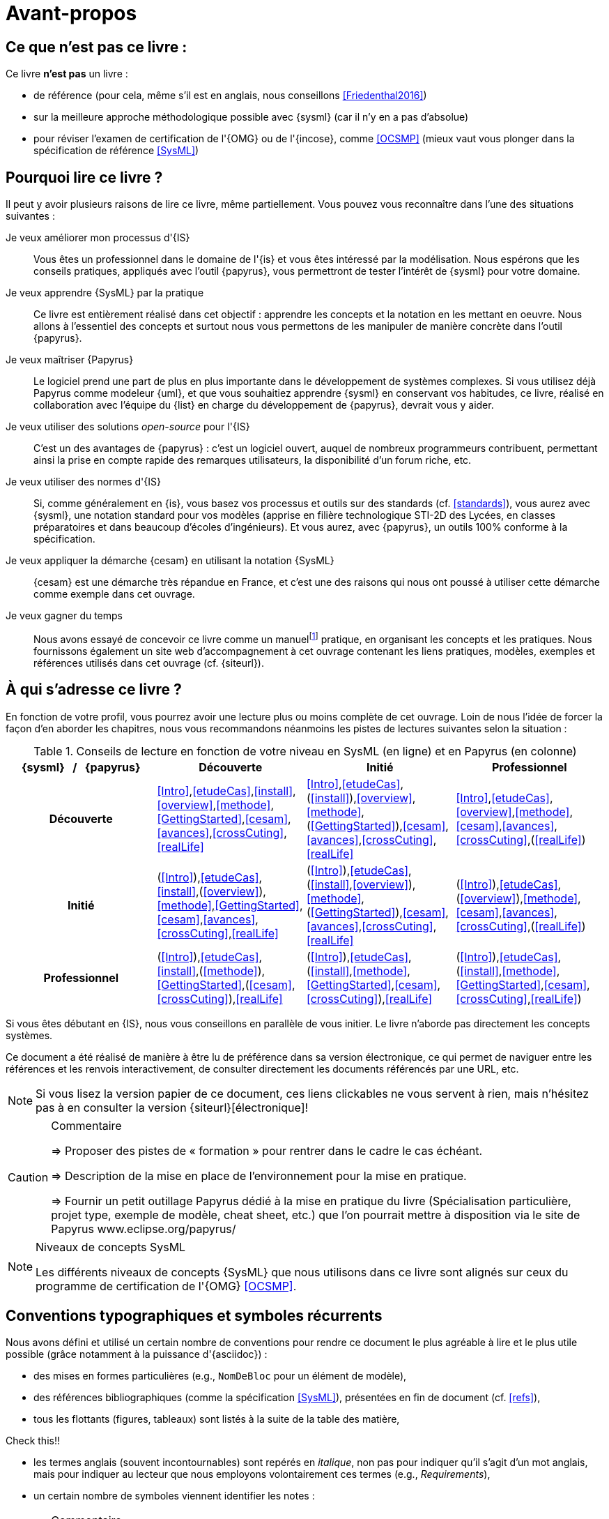 [[AvantPropos]]
= Avant-propos

== Ce que *n'est pas* ce livre :

Ce livre *n'est pas* un livre :

- de référence (pour cela, même s'il est en anglais, nous conseillons <<Friedenthal2016>>)
- sur la meilleure approche méthodologique possible avec {sysml} (car il n'y en a pas d'absolue)
- pour réviser l'examen de certification de l'{OMG} ou de l'{incose}, comme <<OCSMP>>
 (mieux vaut vous plonger dans la spécification de référence <<SysML>>)

== Pourquoi lire ce livre ?

Il peut y avoir plusieurs raisons de lire ce livre, même partiellement.
//Voici les différentes raisons qui peuvent vous y avoir amené :
Vous pouvez vous reconnaître dans l'une des situations suivantes :

Je veux améliorer mon processus d'{IS}::
Vous êtes un professionnel dans le domaine de l'{is} et vous êtes intéressé par la modélisation.
Nous espérons que les conseils pratiques, appliqués avec l'outil {papyrus},
vous permettront de tester l'intérêt de {sysml} pour votre domaine.

Je veux apprendre {SysML} par la pratique::
Ce livre est entièrement réalisé dans cet objectif : apprendre les concepts et la notation en les mettant en oeuvre.
Nous allons à l'essentiel des concepts et surtout nous vous permettons de les
manipuler de manière concrète dans l'outil {papyrus}.

Je veux maîtriser {Papyrus}::
Le logiciel prend une part de plus en plus importante dans le développement de systèmes complexes.
Si vous utilisez déjà Papyrus comme modeleur {uml}, et que vous souhaitiez apprendre {sysml} en conservant vos habitudes,
ce livre, réalisé en collaboration avec l'équipe du {list} en charge du développement de {papyrus}, devrait vous y aider.

Je veux utiliser des solutions _open-source_ pour l'{IS}::
C'est un des avantages de {papyrus} : c'est un logiciel ouvert, auquel de nombreux programmeurs contribuent,
permettant ainsi la prise en compte rapide des remarques utilisateurs, la disponibilité d'un forum riche, etc.

Je veux utiliser des normes d'{IS}::
Si, comme généralement en {is}, vous basez vos processus et outils sur des standards (cf. <<standards>>), vous aurez
avec {sysml}, une notation standard pour vos modèles (apprise en filière technologique STI-2D des Lycées,
en classes préparatoires et dans beaucoup d'écoles d'ingénieurs).
Et vous aurez, avec {papyrus}, un outils 100% conforme à la spécification.

Je veux appliquer la démarche {cesam} en utilisant la notation {SysML}::
{cesam} est une démarche très répandue en France, et c'est une des raisons qui nous ont poussé à utiliser cette démarche comme exemple dans cet ouvrage. 

Je veux gagner du temps::
Nous avons essayé de concevoir ce livre comme un manuelfootnote:[Au sens latin du terme : "que l'on peut
avoir toujours à portée de main".] pratique, en organisant les concepts
et les pratiques.
Nous fournissons également un site web d'accompagnement à cet ouvrage contenant les liens pratiques, modèles, exemples et références utilisés dans cet ouvrage (cf. {siteurl}).

== À qui s'adresse ce livre ?

En fonction de votre profil, vous pourrez avoir une lecture plus ou moins complète de cet ouvrage.
Loin de nous l'idée de forcer la façon d'en aborder les chapitres, nous vous recommandons néanmoins
les pistes de lectures suivantes selon la situation :

//Pour enlever le mot "Chapitre" des références dans le tableau
:old-chapter-refsig: {chapter-refsig}
:!chapter-refsig:
:old-section-refsig: {section-refsig}
:!section-refsig:

[[GrilleLecture]]
.Conseils de lecture en fonction de votre niveau en SysML (en ligne) et en Papyrus (en colonne)
[align="center",cols="h,3*^",options="header",width=100]
|======================
|	{sysml}{nbsp}{nbsp}{nbsp}/{nbsp}{nbsp}{nbsp}{papyrus}| Découverte              | Initié               | Professionnel
| Découverte	     | <<Intro>>,<<etudeCas>>,<<install>>,<<overview>>,<<methode>>,<<GettingStarted>>,<<cesam>>,<<avances>>,<<crossCuting>>,<<realLife>> | <<Intro>>,<<etudeCas>>,(<<install>>),<<overview>>,<<methode>>,(<<GettingStarted>>),<<cesam>>,<<avances>>,<<crossCuting>>,<<realLife>> | <<Intro>>,<<etudeCas>>,<<overview>>,<<methode>>,<<cesam>>,<<avances>>,<<crossCuting>>,(<<realLife>>)
| Initié			     | (<<Intro>>),<<etudeCas>>,<<install>>,(<<overview>>),<<methode>>,<<GettingStarted>>,<<cesam>>,<<avances>>,<<crossCuting>>,<<realLife>>	| (<<Intro>>),<<etudeCas>>,(<<install>>,<<overview>>),<<methode>>,(<<GettingStarted>>),<<cesam>>,<<avances>>,<<crossCuting>>,<<realLife>>	| (<<Intro>>),<<etudeCas>>,(<<overview>>),<<methode>>,<<cesam>>,<<avances>>,<<crossCuting>>,(<<realLife>>)
| Professionnel		 |(<<Intro>>),<<etudeCas>>,<<install>>,(<<methode>>),<<GettingStarted>>,(<<cesam>>,<<crossCuting>>),<<realLife>> | (<<Intro>>),<<etudeCas>>,(<<install>>,<<methode>>,<<GettingStarted>>,<<cesam>>,<<crossCuting>>),<<realLife>> | (<<Intro>>),<<etudeCas>>,(<<install>>,<<methode>>,<<GettingStarted>>,<<cesam>>,<<crossCuting>>,<<realLife>>)
|======================

//Pour remettre le mot "Chapitre" des références dans le tableau
:chapter-refsig: {old-chapter-refsig}
:section-refsig: {old-section-refsig}

Si vous êtes débutant en {IS}, nous vous conseillons en parallèle de vous initier.
Le livre n'aborde pas directement les concepts systèmes.

Ce document a été réalisé de manière à être lu de préférence
dans sa version électronique, ce qui permet de
naviguer entre les références et les renvois interactivement, de consulter
directement les documents référencés par une URL, etc.

[NOTE]
====
Si vous lisez la version papier de ce document, ces liens clickables ne
vous servent à rien, mais n'hésitez pas à en consulter la version {siteurl}[électronique]!
====

//== Comment se préparer à lire au mieux ce livre ?

//-----------------------------------------------
ifndef::final[]
.Commentaire
[CAUTION]
====
*****
=> Proposer des pistes  de « formation » pour rentrer dans le cadre le cas échéant.

=> Description de la mise en place de l’environnement pour la mise en pratique.

=> Fournir un petit outillage Papyrus dédié à la mise en pratique du livre (Spécialisation particulière, projet type, exemple de modèle, cheat sheet, etc.) que l'on pourrait mettre à disposition via le site de Papyrus www.eclipse.org/papyrus/
*****
====
//-----------------------------------------------
endif::final[]

[[niveauConcepts]]
.Niveaux de concepts SysML
[NOTE]
======
Les différents niveaux de concepts {SysML} que nous utilisons dans ce livre sont alignés sur
ceux du programme de certification de l'{OMG} <<OCSMP>>.
======

== Conventions typographiques et symboles récurrents

Nous avons défini et utilisé un certain nombre de conventions pour rendre ce document le plus agréable à lire et le plus
utile possible (grâce notamment à la puissance d'{asciidoc}) :

- des mises en formes particulières (e.g., `NomDeBloc` pour un élément de modèle),
- des références bibliographiques (comme la spécification <<SysML>>), présentées en fin de document (cf. <<refs>>),
- tous les flottants (figures, tableaux) sont listés à la suite de la table des matière,
+
//-----------------------------------------------
ifndef::final[]
.Commentaire
[CAUTION]
====
Check this!!
====
//-----------------------------------------------
endif::final[]
- les termes anglais (souvent incontournables) sont repérés en _italique_, non pas pour indiquer qu'il s'agit d'un
mot anglais, mais pour indiquer au lecteur que nous employons volontairement ces termes (e.g., _Requirements_),
- un certain nombre de symboles viennent identifier les notes :

//-----------------------------------------------
ifndef::final[]
.Commentaire
[CAUTION]
====
*****
Ce symbole permet de repérer rapidements des commentaires pour nous-mêmes.
Il ne doit pas figurer dans la version finale en ligne, ni dans le PDF.
De même [red yellow-background]#XXX ces textes XXX# devraient être éliminés au fur et à mesure...

*****
====
//-----------------------------------------------
endif::final[]

NOTE: Ceci est une simple note, un point remarquable.

WARNING: Attention, piège ou erreur à éviter.

IMPORTANT: Ceci est un point important.

.Convention : Ceci est une convention ou une bonne pratique
[TIP]
====
Dans ces notes, nous distillerons des conseils, des bonnes pratiques ou des conventions que nous recommandons d'adopter.
====

.Définition : Exemple (OMG SysML(R) v{sysmlversionlast}, p. 152)
[NOTE,icon=sysml.jpeg]
====
Ces notes concernent des définitions tirées de la spécification {sysml} et sont donc précisément référencées.
====

